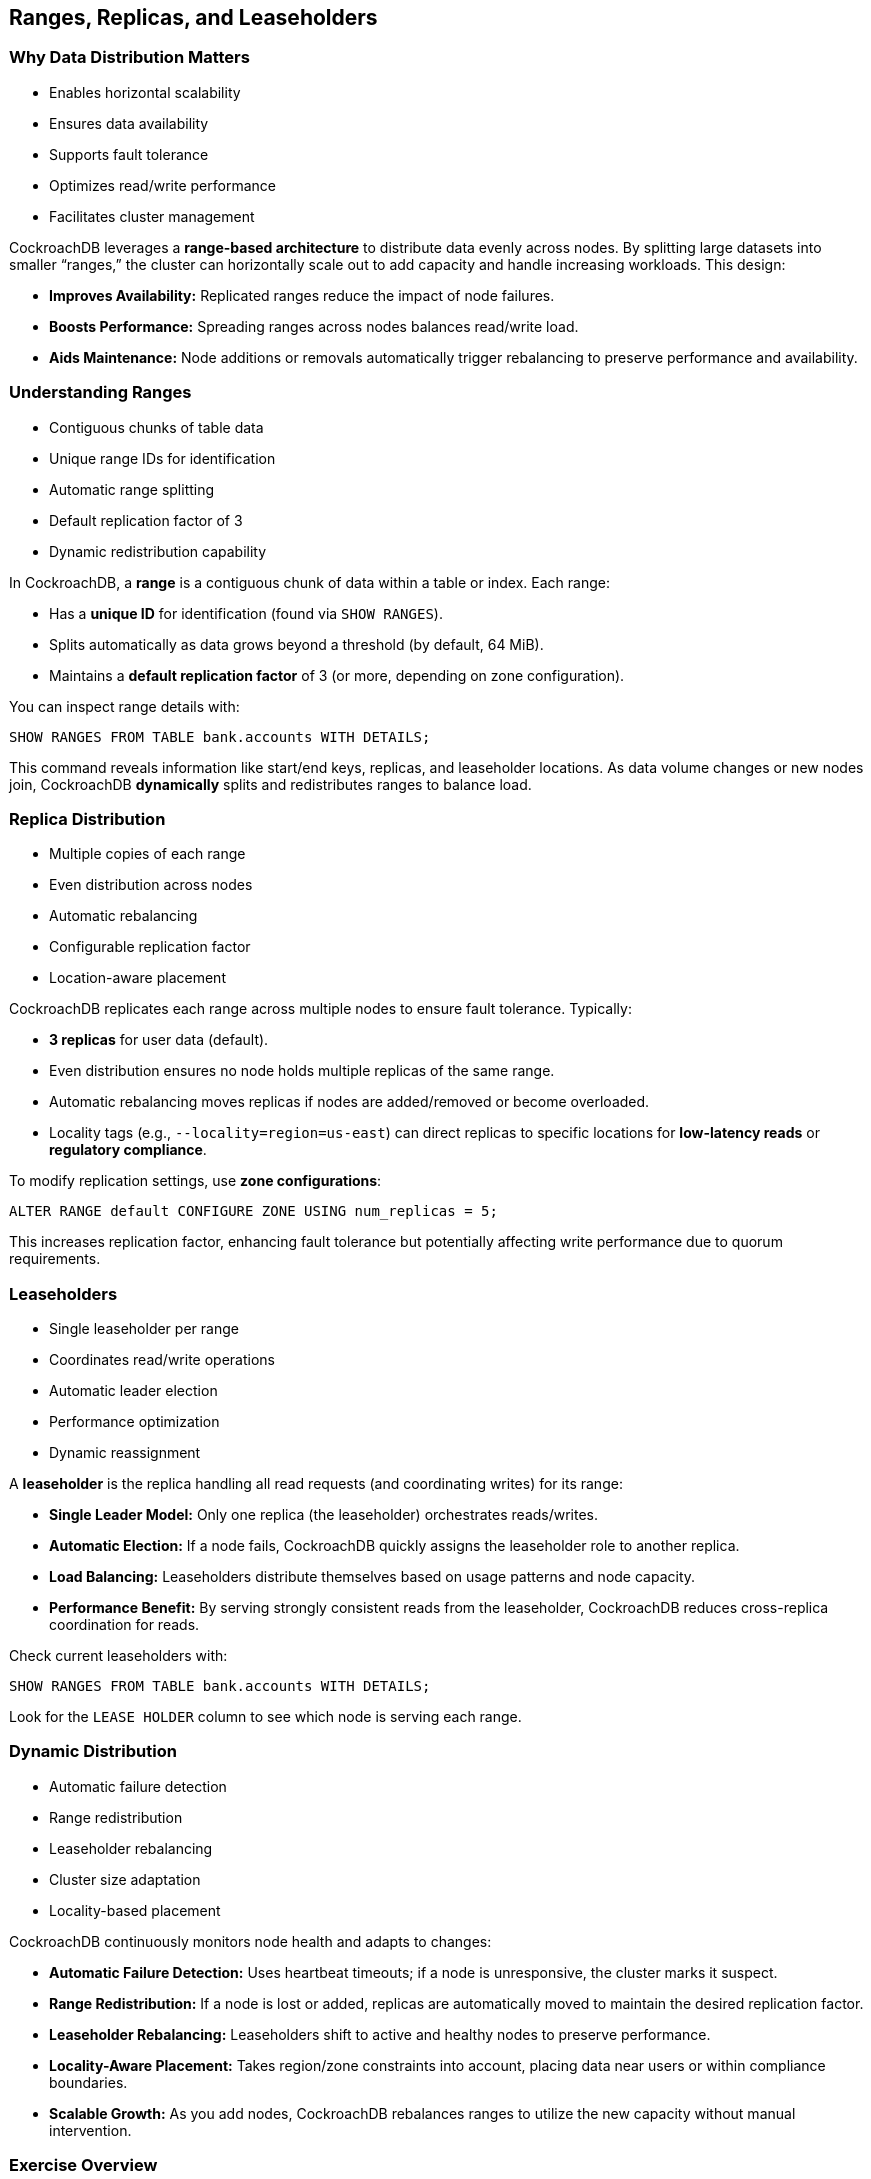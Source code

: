 == Ranges, Replicas, and Leaseholders
=== Why Data Distribution Matters
[.text-left]

* Enables horizontal scalability
* Ensures data availability
* Supports fault tolerance
* Optimizes read/write performance
* Facilitates cluster management

[.notes]
--
CockroachDB leverages a *range-based architecture* to distribute data evenly across nodes. By splitting large datasets into smaller “ranges,” the cluster can horizontally scale out to add capacity and handle increasing workloads. This design:

* **Improves Availability:** Replicated ranges reduce the impact of node failures.
* **Boosts Performance:** Spreading ranges across nodes balances read/write load.
* **Aids Maintenance:** Node additions or removals automatically trigger rebalancing to preserve performance and availability.
--

=== Understanding Ranges
[.text-left]

* Contiguous chunks of table data
* Unique range IDs for identification
* Automatic range splitting
* Default replication factor of 3
* Dynamic redistribution capability

[.notes]
--
In CockroachDB, a *range* is a contiguous chunk of data within a table or index. Each range:

* Has a **unique ID** for identification (found via `SHOW RANGES`).
* Splits automatically as data grows beyond a threshold (by default, 64 MiB).
* Maintains a **default replication factor** of 3 (or more, depending on zone configuration).

You can inspect range details with:
[source,sql]
----
SHOW RANGES FROM TABLE bank.accounts WITH DETAILS;
----

This command reveals information like start/end keys, replicas, and leaseholder locations. As data volume changes or new nodes join, CockroachDB *dynamically* splits and redistributes ranges to balance load.
--

=== Replica Distribution
[.text-left]

* Multiple copies of each range
* Even distribution across nodes
* Automatic rebalancing
* Configurable replication factor
* Location-aware placement

[.notes]
--
CockroachDB replicates each range across multiple nodes to ensure fault tolerance. Typically:

* **3 replicas** for user data (default).
* Even distribution ensures no node holds multiple replicas of the same range.
* Automatic rebalancing moves replicas if nodes are added/removed or become overloaded.
* Locality tags (e.g., `--locality=region=us-east`) can direct replicas to specific locations for *low-latency reads* or *regulatory compliance*.

To modify replication settings, use **zone configurations**:
[source,sql]
----
ALTER RANGE default CONFIGURE ZONE USING num_replicas = 5;
----
This increases replication factor, enhancing fault tolerance but potentially affecting write performance due to quorum requirements.
--

=== Leaseholders
[.text-left]

* Single leaseholder per range
* Coordinates read/write operations
* Automatic leader election
* Performance optimization
* Dynamic reassignment

[.notes]
--
A *leaseholder* is the replica handling all read requests (and coordinating writes) for its range:

* **Single Leader Model:** Only one replica (the leaseholder) orchestrates reads/writes.  
* **Automatic Election:** If a node fails, CockroachDB quickly assigns the leaseholder role to another replica.  
* **Load Balancing:** Leaseholders distribute themselves based on usage patterns and node capacity.  
* **Performance Benefit:** By serving strongly consistent reads from the leaseholder, CockroachDB reduces cross-replica coordination for reads.

Check current leaseholders with:
[source,sql]
----
SHOW RANGES FROM TABLE bank.accounts WITH DETAILS;
----
Look for the `LEASE HOLDER` column to see which node is serving each range.
--

=== Dynamic Distribution
[.text-left]

* Automatic failure detection
* Range redistribution
* Leaseholder rebalancing
* Cluster size adaptation
* Locality-based placement

[.notes]
--
CockroachDB continuously monitors node health and adapts to changes:

* **Automatic Failure Detection:** Uses heartbeat timeouts; if a node is unresponsive, the cluster marks it suspect.  
* **Range Redistribution:** If a node is lost or added, replicas are automatically moved to maintain the desired replication factor.  
* **Leaseholder Rebalancing:** Leaseholders shift to active and healthy nodes to preserve performance.  
* **Locality-Aware Placement:** Takes region/zone constraints into account, placing data near users or within compliance boundaries.  
* **Scalable Growth:** As you add nodes, CockroachDB rebalances ranges to utilize the new capacity without manual intervention.
--

=== Exercise Overview
[.text-left]

* Create sample data
* Inspect range distribution
* Simulate node failures
* Observe automatic healing
* Scale cluster size

[.notes]
--
In this exercise, you will:

* **Create a sample schema** (e.g., a `bank.accounts` table) and populate it with data.  
* **Inspect range distribution** via `SHOW RANGES` to learn which nodes hold replicas and leaseholders.  
* **Simulate node failures** (e.g., by stopping a node) and observe how CockroachDB reassigns leaseholders and re-replicates data to maintain redundancy.  
* **Explore scaling** by adding or removing nodes, then check how ranges rebalance to accommodate the cluster size.  
* **Monitor cluster performance** and confirm that read/write operations remain continuous and consistent throughout.  

This hands-on session will deepen your understanding of CockroachDB’s data distribution model and highlight how ranges, replicas, and leaseholders work together to deliver fault tolerance and scalability.
--